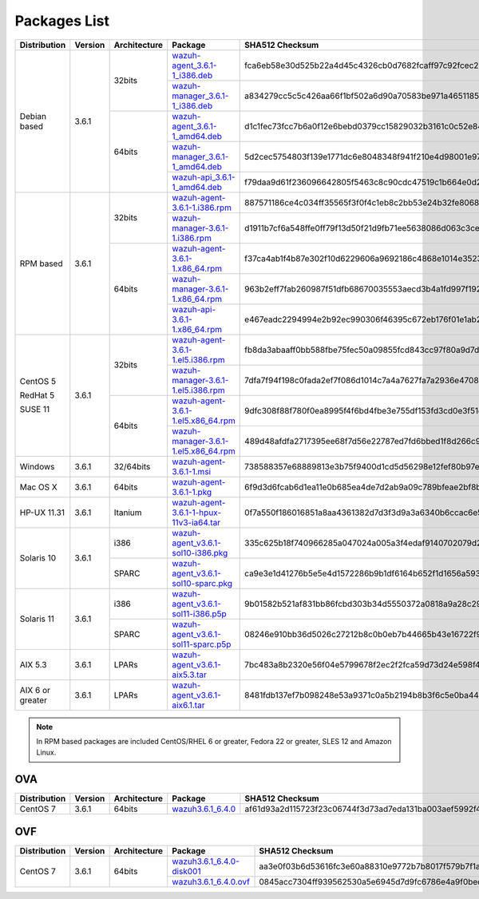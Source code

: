 .. Copyright (C) 2018 Wazuh, Inc.

.. _packages:

Packages List
=============

+--------------------+---------+--------------+---------------------------------------------------------------------------------------------------------------------------------------------------------+----------------------------------------------------------------------------------------------------------------------------------+----------------------------------+
| Distribution       | Version | Architecture | Package                                                                                                                                                 | SHA512 Checksum                                                                                                                  | MD5 Checksum                     |
+====================+=========+==============+=========================================================================================================================================================+==================================================================================================================================+==================================+
|                    |         |              | `wazuh-agent_3.6.1-1_i386.deb <https://packages.wazuh.com/3.x/apt/pool/main/w/wazuh-agent/wazuh-agent_3.6.1-1_i386.deb>`_                               | fca6eb58e30d525b22a4d45c4326cb0d7682fcaff97c92fcec237f8ca6aee156d6557470ce1aad2eb3cbffcbad45b98624761ada974bcb078fefade0f5c03b07 | fc85a1059683cfac2f320dac335448b8 |
+                    +         +    32bits    +---------------------------------------------------------------------------------------------------------------------------------------------------------+----------------------------------------------------------------------------------------------------------------------------------+----------------------------------+
|                    |         |              | `wazuh-manager_3.6.1-1_i386.deb <https://packages.wazuh.com/3.x/apt/pool/main/w/wazuh-manager/wazuh-manager_3.6.1-1_i386.deb>`_                         | a834279cc5c5c426aa66f1bf502a6d90a70583be971a46511852f21dea2a7a90ae8a60647f7a0adc8c84e939a4f934128d37afd12c37fa771b5e455aa4fc2213 | a1d6e95fb1738d7fd7c9d99d2a953bd4 |
+ Debian based       +  3.6.1  +--------------+---------------------------------------------------------------------------------------------------------------------------------------------------------+----------------------------------------------------------------------------------------------------------------------------------+----------------------------------+
|                    |         |              | `wazuh-agent_3.6.1-1_amd64.deb <https://packages.wazuh.com/3.x/apt/pool/main/w/wazuh-agent/wazuh-agent_3.6.1-1_amd64.deb>`_                             | d1c1fec73fcc7b6a0f12e6bebd0379cc15829032b3161c0c52e84894065b7ea66164e1e56f97b9263f23ad6891e666a639a321648be60bf32532f37ec18c625e | adbea6287b6e85fabe8ba911af61d807 |
+                    +         +    64bits    +---------------------------------------------------------------------------------------------------------------------------------------------------------+----------------------------------------------------------------------------------------------------------------------------------+----------------------------------+
|                    |         |              | `wazuh-manager_3.6.1-1_amd64.deb <https://packages.wazuh.com/3.x/apt/pool/main/w/wazuh-manager/wazuh-manager_3.6.1-1_amd64.deb>`_                       | 5d2cec5754803f139e1771dc6e8048348f941f210e4d98001e97904978ed55aae51e1343a6626dc6b44354baff5365fbd03ca66edc264586034fcc3c0c932956 | 2751e86e8a863f938e65d81add6c8699 |
+                    +         +              +---------------------------------------------------------------------------------------------------------------------------------------------------------+----------------------------------------------------------------------------------------------------------------------------------+----------------------------------+
|                    |         |              | `wazuh-api_3.6.1-1_amd64.deb <https://packages.wazuh.com/3.x/apt/pool/main/w/wazuh-api/wazuh-api_3.6.1-1_amd64.deb>`_                                   | f79daa9d61f236096642805f5463c8c90cdc47519c1b664e0d20ca9a600a8cbe87abf3e8bb39a0b0d8746273d1bfc571c71a09c73f15e85df84a7c46760c9eb3 | a71451240ce05fec4b79967ac3bd1dc3 |
+--------------------+---------+--------------+---------------------------------------------------------------------------------------------------------------------------------------------------------+----------------------------------------------------------------------------------------------------------------------------------+----------------------------------+
|                    |         |              | `wazuh-agent-3.6.1-1.i386.rpm <https://packages.wazuh.com/3.x/yum/wazuh-agent-3.6.1-1.i386.rpm>`_                                                       | 887571186ce4c034ff35565f3f0f4c1eb8c2bb53e24b32fe80686ce5f52beab0b0378973267852062daf44ce677054f0742a53a302eca31b445d0999ffc25325 | b10ec7feb171ba4bc8036c138ecef56c |
+                    +         +    32bits    +---------------------------------------------------------------------------------------------------------------------------------------------------------+----------------------------------------------------------------------------------------------------------------------------------+----------------------------------+
|                    |         |              | `wazuh-manager-3.6.1-1.i386.rpm <https://packages.wazuh.com/3.x/yum/wazuh-manager-3.6.1-1.i386.rpm>`_                                                   | d1911b7cf6a548ffe0ff79f13d50f21d9fb71ee5638086d063c3ce3968b2d037007c51c243203dce47a9b1697367a4ed3a0e7b84360d677e5825088575eb1b4a | 42f2cfcc00594fc6b7de7f06131b3b12 |
+ RPM based          +  3.6.1  +--------------+---------------------------------------------------------------------------------------------------------------------------------------------------------+----------------------------------------------------------------------------------------------------------------------------------+----------------------------------+
|                    |         |              | `wazuh-agent-3.6.1-1.x86_64.rpm <https://packages.wazuh.com/3.x/yum/wazuh-agent-3.6.1-1.x86_64.rpm>`_                                                   | f37ca4ab1f4b87e302f10d6229606a9692186c4868e1014e352309c167aba15dfcd630fecdc848c7c5f4c0dd27674c9cad181ddaffc9bcc7ba42be31b88abaaa | e16bfc6eaf3d8f3d576fe94c8dae4e8d |
+                    +         +    64bits    +---------------------------------------------------------------------------------------------------------------------------------------------------------+----------------------------------------------------------------------------------------------------------------------------------+----------------------------------+
|                    |         |              | `wazuh-manager-3.6.1-1.x86_64.rpm <https://packages.wazuh.com/3.x/yum/wazuh-manager-3.6.1-1.x86_64.rpm>`_                                               | 963b2eff7fab260987f51dfb68670035553aecd3b4a1fd997f192f038e507d42dbcde40809218b61a57b0ffcb561937a6273c9be53b0294579ad31d3c8447d81 | bee380e35ecf47afddacd35040b2fe43 |
+                    +         +              +---------------------------------------------------------------------------------------------------------------------------------------------------------+----------------------------------------------------------------------------------------------------------------------------------+----------------------------------+
|                    |         |              | `wazuh-api-3.6.1-1.x86_64.rpm <https://packages.wazuh.com/3.x/yum/wazuh-api-3.6.1-1.x86_64.rpm>`_                                                       | e467eadc2294994e2b92ec990306f46395c672eb176f01e1ab2842343c452064b47d4e5264115b6a7f2837cac0433bd21ae95578d2343a004d05f54472849d27 | 353a111feb270a56ba2e645c060a0eb1 |
+--------------------+---------+--------------+---------------------------------------------------------------------------------------------------------------------------------------------------------+----------------------------------------------------------------------------------------------------------------------------------+----------------------------------+
|                    |         |              | `wazuh-agent-3.6.1-1.el5.i386.rpm <https://packages.wazuh.com/3.x/yum/5/i386/wazuh-agent-3.6.1-1.el5.i386.rpm>`_                                        | fb8da3abaaff0bb588fbe75fec50a09855fcd843cc97f80a9d7d324c485dd00c3dc676992b9516c4c856965c51d7be1d0db38a6bc64bde646af81bc788e1f42d | 263af0ae5984da0c9d9862eac8e86311 |
+      CentOS 5      +         +    32bits    +---------------------------------------------------------------------------------------------------------------------------------------------------------+----------------------------------------------------------------------------------------------------------------------------------+----------------------------------+
|                    |         |              | `wazuh-manager-3.6.1-1.el5.i386.rpm <https://packages.wazuh.com/3.x/yum/5/i386/wazuh-manager-3.6.1-1.el5.i386.rpm>`_                                    | 7dfa7f94f198c0fada2ef7f086d1014c7a4a7627fa7a2936e47087728eed3af13e0aa7492a4bd3ad4f701bb73007212870a1e7bd088ced7fbd125ed825a0e571 | 31a492be4096344e7e3aa5d4f935392e |
+      RedHat 5      +  3.6.1  +--------------+---------------------------------------------------------------------------------------------------------------------------------------------------------+----------------------------------------------------------------------------------------------------------------------------------+----------------------------------+
|                    |         |              | `wazuh-agent-3.6.1-1.el5.x86_64.rpm <https://packages.wazuh.com/3.x/yum/5/x86_64/wazuh-agent-3.6.1-1.el5.x86_64.rpm>`_                                  | 9dfc308f88f780f0ea8995f4f6bd4fbe3e755df153fd3cd0e3f51ec520c08b0f08e2b82f914e18531dabeafd7d033c48d09697301f47cb39370902a990ebceea | de1bd40af24a7259ed769ceed4881c6e |
+      SUSE 11       +         +    64bits    +---------------------------------------------------------------------------------------------------------------------------------------------------------+----------------------------------------------------------------------------------------------------------------------------------+----------------------------------+
|                    |         |              | `wazuh-manager-3.6.1-1.el5.x86_64.rpm <https://packages.wazuh.com/3.x/yum/5/x86_64/wazuh-manager-3.6.1-1.el5.x86_64.rpm>`_                              | 489d48afdfa2717395ee68f7d56e22787ed7fd6bbed1f8d266c972b8456bbd4a4b7f1069f52f918df0394e614e75c4649feaab5184cd135fea02d89f22418633 | 4558814370042dd30a4bf298401ddce5 |
+--------------------+---------+--------------+---------------------------------------------------------------------------------------------------------------------------------------------------------+----------------------------------------------------------------------------------------------------------------------------------+----------------------------------+
| Windows            |  3.6.1  |   32/64bits  | `wazuh-agent-3.6.1-1.msi <https://packages.wazuh.com/3.x/windows/wazuh-agent-3.6.1-1.msi>`_                                                             | 738588357e68889813e3b75f9400d1cd5d56298e12fef80b97e5017646b268aeb2f75a857a6c917592fd455109cb0152c8611e66f7203598d45b7a126a2c8b87 | adea07f0b575b63f0328b49eb09f2173 |
+--------------------+---------+--------------+---------------------------------------------------------------------------------------------------------------------------------------------------------+----------------------------------------------------------------------------------------------------------------------------------+----------------------------------+
| Mac OS X           |  3.6.1  |    64bits    | `wazuh-agent-3.6.1-1.pkg <https://packages.wazuh.com/3.x/osx/wazuh-agent-3.6.1-1.pkg>`_                                                                 | 6f9d3d6fcab6d1ea11e0b685ea4de7d2ab9a09c789bfeae2bf8b0a28c1b458a5692289f4fb74beba03e289f004ae616c20d5ce0c8bd97879f41d895fcd635d03 | b64338b6c1eaff5e0c0e82b62f49c583 |
+--------------------+---------+--------------+---------------------------------------------------------------------------------------------------------------------------------------------------------+----------------------------------------------------------------------------------------------------------------------------------+----------------------------------+
| HP-UX 11.31        |  3.6.1  |   Itanium    | `wazuh-agent-3.6.1-1-hpux-11v3-ia64.tar <https://packages.wazuh.com/3.x/hp-ux/wazuh-agent-3.6.1-1-hpux-11v3-ia64.tar>`_                                 | 0f7a550f186016851a8aa4361382d7d3f3d9a3a6340b6ccac6e5b2291f059b2fd2154430970f144e7f033bff80353dc6e0fa8848452a4b4180d0a39a32f6a7c0 | 5354e2bd524e4b597327b38a0da4d405 |
+--------------------+---------+--------------+---------------------------------------------------------------------------------------------------------------------------------------------------------+----------------------------------------------------------------------------------------------------------------------------------+----------------------------------+
|                    |         |     i386     | `wazuh-agent_v3.6.1-sol10-i386.pkg <https://packages.wazuh.com/3.x/solaris/i386/10/wazuh-agent_v3.6.1-sol10-i386.pkg>`_                                 | 335c625b18f740966285a047024a005a3f4edaf9140702079d2ce0c2ec49e303095e8d60d4d9352cab53a5edeb2bc0a008659a7ef3b804218de2fa29d0841fd9 | 9d3cc57c784e28654a8ee9c01d2dbe24 |
+ Solaris 10         +  3.6.1  +--------------+---------------------------------------------------------------------------------------------------------------------------------------------------------+----------------------------------------------------------------------------------------------------------------------------------+----------------------------------+
|                    |         |     SPARC    | `wazuh-agent_v3.6.1-sol10-sparc.pkg <https://packages.wazuh.com/3.x/solaris/sparc/10/wazuh-agent_v3.6.1-sol10-sparc.pkg>`_                              | ca9e3e1d41276b5e5e4d1572286b9b1df6164b652f1d1656a593db19e1ba0d1cafdb337f823590b4c2cc78502eb1bda63791b2b8bbd7e28f544531656f8614a0 | 2bb3ab0522f42e7105e4c74ae3b17085 |
+--------------------+---------+--------------+---------------------------------------------------------------------------------------------------------------------------------------------------------+----------------------------------------------------------------------------------------------------------------------------------+----------------------------------+
|                    |         |     i386     | `wazuh-agent_v3.6.1-sol11-i386.p5p <https://packages.wazuh.com/3.x/solaris/i386/11/wazuh-agent_v3.6.1-sol11-i386.p5p>`_                                 | 9b01582b521af831bb86fcbd303b34d5550372a0818a9a28c295cebd056330ac53dd8b90dbfbf7c1f1cf974fca2171900098f60932bf974bcff4b2b98c6c1242 | 7ce6b1ac1f67f92c801ec0920a16545d |
+ Solaris 11         +  3.6.1  +--------------+---------------------------------------------------------------------------------------------------------------------------------------------------------+----------------------------------------------------------------------------------------------------------------------------------+----------------------------------+
|                    |         |     SPARC    | `wazuh-agent_v3.6.1-sol11-sparc.p5p <https://packages.wazuh.com/3.x/solaris/sparc/11/wazuh-agent_v3.6.1-sol11-sparc.p5p>`_                              | 08246e910bb36d5026c27212b8c0b0eb7b44665b43e16722f9612d73c87e14112b688de86ffd54526b8fa0390d8cd39018a40dcc8e96b9a90d7ea2a95627ced9 | 5335924f9008740b5424719753e0b19c |
+--------------------+---------+--------------+---------------------------------------------------------------------------------------------------------------------------------------------------------+----------------------------------------------------------------------------------------------------------------------------------+----------------------------------+
| AIX 5.3            |  3.6.1  |   LPARs      | `wazuh-agent_v3.6.1-aix5.3.tar <https://packages.wazuh.com/3.x/aix/5.3/wazuh-agent_v3.6.1-aix5.3.tar>`_                                                 | 7bc483a8b2320e56f04e5799678f2ec2f2fca59d73d24e598f4a14320066faa2c05391b7492af013a04f6aec61c511e6571344d0e9aa4a2297b5fad9444657d8 | 5743f0f06dbc84a3d4f51ea2d4e1082c |
+--------------------+---------+--------------+---------------------------------------------------------------------------------------------------------------------------------------------------------+----------------------------------------------------------------------------------------------------------------------------------+----------------------------------+
| AIX 6 or greater   |  3.6.1  |   LPARs      | `wazuh-agent_v3.6.1-aix6.1.tar <https://packages.wazuh.com/3.x/aix/wazuh-agent_v3.6.1-aix6.1.tar>`_                                                     | 8481fdb137ef7b098248e53a9371c0a5b2194b8b3f6c5e0ba44480beaff4fa451a6120268f171bf38501abaafa2839ed9ded41b17ba0a8d8b6699146a50c9601 | 24c11649581d024101bd931d525bd19a |
+--------------------+---------+--------------+---------------------------------------------------------------------------------------------------------------------------------------------------------+----------------------------------------------------------------------------------------------------------------------------------+----------------------------------+

.. note::
   In RPM based packages are included CentOS/RHEL 6 or greater, Fedora 22 or greater, SLES 12 and Amazon Linux.

OVA
---

+--------------+---------+--------------+----------------------------------------------------------------------------------------------+----------------------------------------------------------------------------------------------------------------------------------+----------------------------------+
| Distribution | Version | Architecture | Package                                                                                      | SHA512 Checksum                                                                                                                  | MD5 Checksum                     |
+==============+=========+==============+==============================================================================================+==================================================================================================================================+==================================+
| CentOS 7     |  3.6.1  |    64bits    | `wazuh3.6.1_6.4.0 <https://packages.wazuh.com/vm/wazuh3.6.1_6.4.0.ova>`_                     | af61d93a2d115723f23c06744f3d73ad7eda131ba003aef5992f446b394df5adf086083c4d3492209609f58549806387cf3416f298af575e5a86a35348b87a0a | f4c06833b11ae38e4082c08b33b69ff4 |
+--------------+---------+--------------+----------------------------------------------------------------------------------------------+----------------------------------------------------------------------------------------------------------------------------------+----------------------------------+

OVF
---

+--------------+---------+--------------+--------------------------------------------------------------------------------------------+----------------------------------------------------------------------------------------------------------------------------------+----------------------------------+
| Distribution | Version | Architecture | Package                                                                                    | SHA512 Checksum                                                                                                                  | MD5 Checksum                     |
+==============+=========+==============+============================================================================================+==================================================================================================================================+==================================+
|              |         |              | `wazuh3.6.1_6.4.0-disk001 <https://packages.wazuh.com/vm/wazuh3.6.1_6.4.0-disk001.vmdk>`_  | aa3e0f03b6d53616fc3e60a88310e9772b7b8017f579b7f1ad2eb98700adb007293a78b4017107ceba8905bd7260b0d60b14fce24cc73f3ae3e86143777ec49b | c0384d10fbfd767e77d4ef3c9f2f1b06 |
+ CentOS 7     |  3.6.1  +    64bits    +--------------------------------------------------------------------------------------------+----------------------------------------------------------------------------------------------------------------------------------+----------------------------------+
|              |         |              | `wazuh3.6.1_6.4.0.ovf <https://packages.wazuh.com/vm/wazuh3.6.1_6.4.0.ovf>`_               | 0845acc7304ff939562530a5e6945d7d9fc6786e4a9f0bed742b66185929fb2190be7bb21c4721936d2dd670ba6e9d2c01b047c9ad1d0aa7a236440fa6793961 | ef32a784c329ce4414a929f596057a58 |
+--------------+---------+--------------+--------------------------------------------------------------------------------------------+----------------------------------------------------------------------------------------------------------------------------------+----------------------------------+

